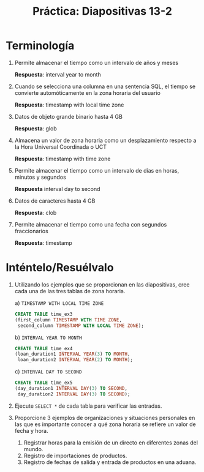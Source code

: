 #+title: Práctica: Diapositivas 13-2
#+LATEX_HEADER: \usepackage[margin=0.5in]{geometry}

* Terminología

1. Permite almacenar el tiempo como un intervalo de años y meses

    *Respuesta*: interval year to month

2. Cuando se selecciona una columna en una sentencia SQL, el tiempo se
   convierte automóticamente en la zona horaria del usuario

   *Respuesta*: timestamp with local time zone

3. Datos de objeto grande binario hasta 4 GB

   *Respuesta*: glob

4. Almacena un valor de zona horaria como un desplazamiento respecto a
   la Hora Universal Coordinada o UCT

   *Respuesta*: timestamp with time zone

5. Permite almacenar el tiempo como un intervalo de días en horas,
   minutos y segundos

   *Respuesta* interval day to second

6. Datos de caracteres hasta 4 GB

   *Respuesta*: clob

7. Permite almacenar el tiempo como una fecha con segundos fraccionarios

   *Respuesta*: timestamp

* Inténtelo/Resuélvalo

1. Utilizando los ejemplos que se proporcionan en las diapositivas, cree
   cada una de las tres tablas de zona horaria.

   a) =TIMESTAMP WITH LOCAL TIME ZONE=
   #+BEGIN_SRC sql
    CREATE TABLE time_ex3
    (first_column TIMESTAMP WITH TIME ZONE,
     second_column TIMESTAMP WITH LOCAL TIME ZONE);
   #+END_SRC

   b) =INTERVAL YEAR TO MONTH=
   #+BEGIN_SRC sql
    CREATE TABLE time_ex4
    (loan_duration1 INTERVAL YEAR(3) TO MONTH,
     loan_duration2 INTERVAL YEAR(2) TO MONTH);
   #+END_SRC

   c) =INTERVAL DAY TO SECOND=
   #+BEGIN_SRC sql
    CREATE TABLE time_ex5
    (day_duration1 INTERVAL DAY(3) TO SECOND,
     day_duration2 INTERVAL DAY(3) TO SECOND);
   #+END_SRC

2. Ejecute =SELECT *= de cada tabla para verificar las entradas.

   [[./resources/select_time_ex3.png]]

   [[./resources/select_time_ex4.png]]

3. Proporcione 3 ejemplos de organizaciones y situaciones personales en
   las que es importante conocer a qué zona horaria se refiere un valor
   de fecha y hora.

   1. Registrar horas para la emisión de un directo en diferentes zonas
      del mundo.
   2. Registro de importaciones de productos.
   3. Registro de fechas de salida y entrada de productos en una aduana.
